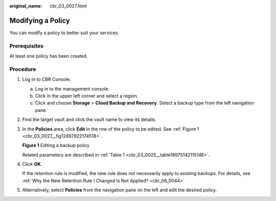 :original_name: cbr_03_0027.html

.. _cbr_03_0027:

Modifying a Policy
==================

You can modify a policy to better suit your services.

Prerequisites
-------------

At least one policy has been created.

Procedure
---------

#. Log in to CBR Console.

   a. Log in to the management console.
   b. Click |image1| in the upper left corner and select a region.
   c. Click |image2| and choose **Storage** > **Cloud Backup and Recovery**. Select a backup type from the left navigation pane.

#. Find the target vault and click the vault name to view its details.

#. In the **Policies** area, click **Edit** in the row of the policy to be edited. See :ref:`Figure 1 <cbr_03_0027__fig12897922174518>`.

   .. _cbr_03_0027__fig12897922174518:

   **Figure 1** Editing a backup policy

   |image3|

   Related parameters are described in :ref:`Table 1 <cbr_03_0025__table18975142115146>`.

#. Click **OK**.

   If the retention rule is modified, the new rule does not necessarily apply to existing backups. For details, see :ref:`Why the New Retention Rule I Changed Is Not Applied? <cbr_06_0044>`

#. Alternatively, select **Policies** from the navigation pane on the left and edit the desired policy.

.. |image1| image:: /_static/images/en-us_image_0159365094.png
.. |image2| image:: /_static/images/en-us_image_0000001599534545.jpg
.. |image3| image:: /_static/images/en-us_image_0184118425.png
